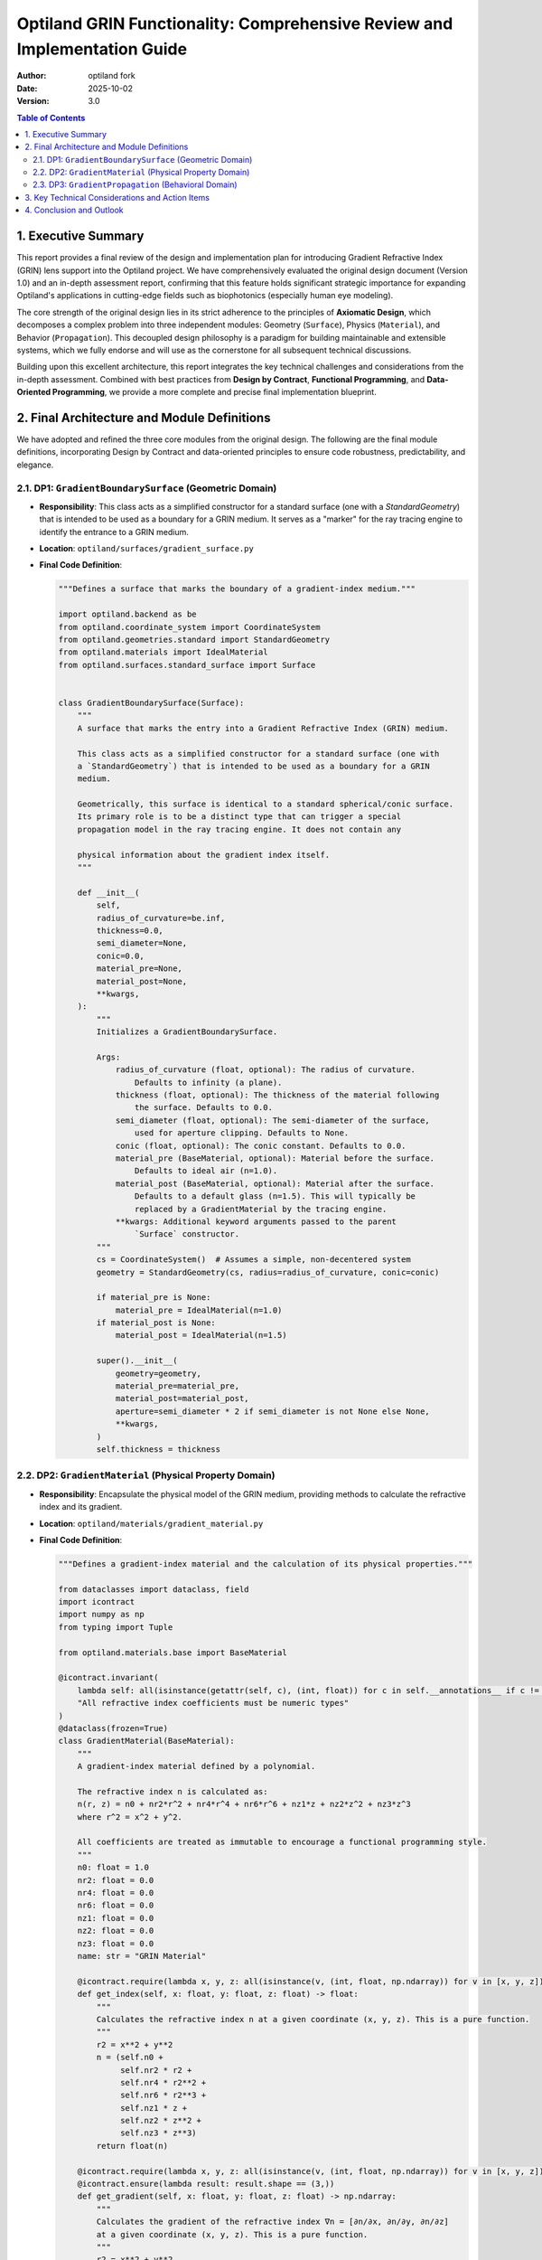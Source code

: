 
###################################################################
Optiland GRIN Functionality: Comprehensive Review and Implementation Guide
###################################################################

:Author: optiland fork
:Date: 2025-10-02
:Version: 3.0

.. contents:: Table of Contents
   :local:

*************************
1. Executive Summary
*************************

This report provides a final review of the design and implementation plan for introducing Gradient Refractive Index (GRIN) lens support into the Optiland project. We have comprehensively evaluated the original design document (Version 1.0) and an in-depth assessment report, confirming that this feature holds significant strategic importance for expanding Optiland's applications in cutting-edge fields such as biophotonics (especially human eye modeling).

The core strength of the original design lies in its strict adherence to the principles of **Axiomatic Design**, which decomposes a complex problem into three independent modules: Geometry (``Surface``), Physics (``Material``), and Behavior (``Propagation``). This decoupled design philosophy is a paradigm for building maintainable and extensible systems, which we fully endorse and will use as the cornerstone for all subsequent technical discussions.

Building upon this excellent architecture, this report integrates the key technical challenges and considerations from the in-depth assessment. Combined with best practices from **Design by Contract**, **Functional Programming**, and **Data-Oriented Programming**, we provide a more complete and precise final implementation blueprint.

*****************************************
2. Final Architecture and Module Definitions
*****************************************

We have adopted and refined the three core modules from the original design. The following are the final module definitions, incorporating Design by Contract and data-oriented principles to ensure code robustness, predictability, and elegance.

====================================================
2.1. DP1: ``GradientBoundarySurface`` (Geometric Domain)
====================================================

* **Responsibility**: This class acts as a simplified constructor for a standard surface (one with a `StandardGeometry`) that is intended to be used as a boundary for a GRIN medium. It serves as a "marker" for the ray tracing engine to identify the entrance to a GRIN medium.

* **Location**: ``optiland/surfaces/gradient_surface.py``

* **Final Code Definition**:

  .. code-block:: python

    """Defines a surface that marks the boundary of a gradient-index medium."""

    import optiland.backend as be
    from optiland.coordinate_system import CoordinateSystem
    from optiland.geometries.standard import StandardGeometry
    from optiland.materials import IdealMaterial
    from optiland.surfaces.standard_surface import Surface


    class GradientBoundarySurface(Surface):
        """
        A surface that marks the entry into a Gradient Refractive Index (GRIN) medium.

        This class acts as a simplified constructor for a standard surface (one with
        a `StandardGeometry`) that is intended to be used as a boundary for a GRIN
        medium.

        Geometrically, this surface is identical to a standard spherical/conic surface.
        Its primary role is to be a distinct type that can trigger a special
        propagation model in the ray tracing engine. It does not contain any

        physical information about the gradient index itself.
        """

        def __init__(
            self,
            radius_of_curvature=be.inf,
            thickness=0.0,
            semi_diameter=None,
            conic=0.0,
            material_pre=None,
            material_post=None,
            **kwargs,
        ):
            """
            Initializes a GradientBoundarySurface.

            Args:
                radius_of_curvature (float, optional): The radius of curvature.
                    Defaults to infinity (a plane).
                thickness (float, optional): The thickness of the material following
                    the surface. Defaults to 0.0.
                semi_diameter (float, optional): The semi-diameter of the surface,
                    used for aperture clipping. Defaults to None.
                conic (float, optional): The conic constant. Defaults to 0.0.
                material_pre (BaseMaterial, optional): Material before the surface.
                    Defaults to ideal air (n=1.0).
                material_post (BaseMaterial, optional): Material after the surface.
                    Defaults to a default glass (n=1.5). This will typically be
                    replaced by a GradientMaterial by the tracing engine.
                **kwargs: Additional keyword arguments passed to the parent
                    `Surface` constructor.
            """
            cs = CoordinateSystem()  # Assumes a simple, non-decentered system
            geometry = StandardGeometry(cs, radius=radius_of_curvature, conic=conic)

            if material_pre is None:
                material_pre = IdealMaterial(n=1.0)
            if material_post is None:
                material_post = IdealMaterial(n=1.5)

            super().__init__(
                geometry=geometry,
                material_pre=material_pre,
                material_post=material_post,
                aperture=semi_diameter * 2 if semi_diameter is not None else None,
                **kwargs,
            )
            self.thickness = thickness

========================================================
2.2. DP2: ``GradientMaterial`` (Physical Property Domain)
========================================================

* **Responsibility**: Encapsulate the physical model of the GRIN medium, providing methods to calculate the refractive index and its gradient.

* **Location**: ``optiland/materials/gradient_material.py``

* **Final Code Definition**:

  .. code-block:: python

    """Defines a gradient-index material and the calculation of its physical properties."""

    from dataclasses import dataclass, field
    import icontract
    import numpy as np
    from typing import Tuple

    from optiland.materials.base import BaseMaterial

    @icontract.invariant(
        lambda self: all(isinstance(getattr(self, c), (int, float)) for c in self.__annotations__ if c != 'name'),
        "All refractive index coefficients must be numeric types"
    )
    @dataclass(frozen=True)
    class GradientMaterial(BaseMaterial):
        """
        A gradient-index material defined by a polynomial.

        The refractive index n is calculated as:
        n(r, z) = n0 + nr2*r^2 + nr4*r^4 + nr6*r^6 + nz1*z + nz2*z^2 + nz3*z^3
        where r^2 = x^2 + y^2.

        All coefficients are treated as immutable to encourage a functional programming style.
        """
        n0: float = 1.0
        nr2: float = 0.0
        nr4: float = 0.0
        nr6: float = 0.0
        nz1: float = 0.0
        nz2: float = 0.0
        nz3: float = 0.0
        name: str = "GRIN Material"

        @icontract.require(lambda x, y, z: all(isinstance(v, (int, float, np.ndarray)) for v in [x, y, z]))
        def get_index(self, x: float, y: float, z: float) -> float:
            """
            Calculates the refractive index n at a given coordinate (x, y, z). This is a pure function.
            """
            r2 = x**2 + y**2
            n = (self.n0 +
                 self.nr2 * r2 +
                 self.nr4 * r2**2 +
                 self.nr6 * r2**3 +
                 self.nz1 * z +
                 self.nz2 * z**2 +
                 self.nz3 * z**3)
            return float(n)

        @icontract.require(lambda x, y, z: all(isinstance(v, (int, float, np.ndarray)) for v in [x, y, z]))
        @icontract.ensure(lambda result: result.shape == (3,))
        def get_gradient(self, x: float, y: float, z: float) -> np.ndarray:
            """
            Calculates the gradient of the refractive index ∇n = [∂n/∂x, ∂n/∂y, ∂n/∂z]
            at a given coordinate (x, y, z). This is a pure function.
            """
            r2 = x**2 + y**2
            dn_dr2 = self.nr2 + 2 * self.nr4 * r2 + 3 * self.nr6 * r2**2
            dn_dx = 2 * x * dn_dr2
            dn_dy = 2 * y * dn_dr2
            dn_dz = self.nz1 + 2 * self.nz2 * z + 3 * self.nz3 * z**2
            return np.array([dn_dx, dn_dy, dn_dz], dtype=float)

        def get_index_and_gradient(self, x: float, y: float, z: float) -> Tuple[float, np.ndarray]:
            """
            Calculates both the refractive index n and its gradient ∇n in a single call
            for performance optimization.
            """
            r2 = x**2 + y**2
            n = (self.n0 +
                 self.nr2 * r2 +
                 self.nr4 * r2**2 +
                 self.nr6 * r2**3 +
                 self.nz1 * z +
                 self.nz2 * z**2 +
                 self.nz3 * z**3)

            dn_dr2 = self.nr2 + 2 * self.nr4 * r2 + 3 * self.nr6 * r2**2
            dn_dx = 2 * x * dn_dr2
            dn_dy = 2 * y * dn_dr2
            dn_dz = self.nz1 + 2 * self.nz2 * z + 3 * self.nz3 * z**2

            return float(n), np.array([dn_dx, dn_dy, dn_dz], dtype=float)

====================================================
2.3. DP3: ``GradientPropagation`` (Behavioral Domain)
====================================================

* **Responsibility**: Implement the ray propagation algorithm within the GRIN medium, the core of which is solving the differential equation for the ray's trajectory.

* **Location**: ``optiland/interactions/gradient_propagation.py``

* **Final Code Definition**:

  .. code-block:: python

    """
    Implements the ray propagation algorithm in a Gradient Refractive Index (GRIN) medium.
    It uses the RK4 numerical integration method to solve the ray equation: d/ds(n * dr/ds) = ∇n
    """
    import icontract
    import numpy as np
    from typing import Callable, Tuple

    # Assume Ray, BaseSurface, and GradientMaterial are defined elsewhere
    from optiland.rays import Ray
    from optiland.surfaces import BaseSurface
    from optiland.materials.gradient_material import GradientMaterial

    @icontract.require(lambda ray_in: ray_in.position.shape == (3,) and ray_in.direction.shape == (3,))
    @icontract.require(lambda step_size: step_size > 0)
    @icontract.require(lambda max_steps: max_steps > 0)
    @icontract.ensure(lambda result, exit_surface: exit_surface.contains(result.position, tol=1e-6), "Ray's endpoint must be on the exit surface")
    def propagate_through_gradient(
        ray_in: Ray,
        grin_material: "GradientMaterial",
        exit_surface: "BaseSurface",
        step_size: float = 0.1,
        max_steps: int = 10000
    ) -> Ray:
        """
        Traces a ray through a GRIN medium until it intersects the exit surface.

        Args:
            ray_in: The initial state of the ray (position and direction).
            grin_material: The physical model of the GRIN medium.
            exit_surface: The geometric surface marking the end of the GRIN medium.
            step_size: The step size for RK4 integration (in mm).
            max_steps: The maximum number of steps to prevent infinite loops.

        Returns:
            The final state of the ray at the exit surface.
        """
        r = ray_in.position.copy()
        n_start, _ = grin_material.get_index_and_gradient(r[0], r[1], r[2])
        k = n_start * ray_in.direction
        opd = 0.0

        def derivatives(current_r: np.ndarray, current_k: np.ndarray) -> Tuple[np.ndarray, np.ndarray]:
            n, grad_n = grin_material.get_index_and_gradient(current_r[0], current_r[1], current_r[2])
            dr_ds = current_k / n if n != 0 else np.zeros(3)
            dk_ds = grad_n
            return dr_ds, dk_ds

        for i in range(max_steps):
            n_current = grin_material.get_index(r[0], r[1], r[2])
            
            # RK4 integration step
            r1, k1 = derivatives(r, k)
            r2, k2 = derivatives(r + 0.5 * step_size * r1, k + 0.5 * step_size * k1)
            r3, k3 = derivatives(r + 0.5 * step_size * r2, k + 0.5 * step_size * k2)
            r4, k4 = derivatives(r + step_size * r3, k + step_size * k3)

            r_next = r + (step_size / 6.0) * (r1 + 2*r2 + 2*r3 + r4)
            k_next = k + (step_size / 6.0) * (k1 + 2*k2 + 2*k3 + k4)

            # Accumulate Optical Path Difference (OPD), estimated using the trapezoidal rule
            n_next = grin_material.get_index(r_next[0], r_next[1], r_next[2])
            opd += 0.5 * (n_current + n_next) * step_size
            
            # Check for intersection with the exit surface
            segment_vec = r_next - r
            segment_len = np.linalg.norm(segment_vec)
            if segment_len > 1e-9:
                segment_ray = Ray(position=r, direction=segment_vec / segment_len)
                distance_to_intersect = exit_surface.intersect(segment_ray)

                if 0 < distance_to_intersect <= segment_len:
                    intersection_point = r + distance_to_intersect * segment_ray.direction
                    n_final = grin_material.get_index(intersection_point[0], intersection_point[1], intersection_point[2])
                    final_direction = k_next / n_final
                    
                    # Final ray
                    ray_out = Ray(position=intersection_point, direction=final_direction / np.linalg.norm(final_direction))
                    ray_out.opd = ray_in.opd + opd # Assuming the Ray object has an opd attribute
                    return ray_out

            r, k = r_next, k_next

        raise ValueError("Ray did not intersect the exit surface after the maximum number of steps.")

***************************************************
3. Key Technical Considerations and Action Items
***************************************************

The assessment report accurately identified the core challenges from architectural design to engineering implementation. These issues must be explicitly addressed during development to ensure the correctness and efficiency of the GRIN functionality.

1.  **Integration Mechanism**:

      * **Question**: How does Optiland's core ray tracing engine (``Optic.trace``) identify and invoke ``propagate_through_gradient``?
      * **Recommendation**: In the ray tracing loop, check if the current surface is an instance of ``GradientBoundarySurface``. If so, its ``material_post`` property should be asserted to be an instance of ``GradientMaterial``. The tracing process must then determine the ``exit_surface`` and transfer control to ``propagate_through_gradient``.

2.  **GRIN Region Definition**:

      * **Question**: How is the scope of the GRIN medium defined? That is, how is the ``exit_surface`` determined?
      * **Option A (Recommended)**: Use paired markers. A GRIN region is defined by a ``GradientBoundarySurface`` (entry) and the next ``GradientBoundarySurface`` in the sequence (exit). This approach is clear and unambiguous.
      * **Option B**: Start from a ``GradientBoundarySurface`` and continue until the ``material_post`` of the next surface is no longer a ``GradientMaterial``. This option is more flexible but has a stronger dependency on the system sequence.
      * **Decision**: Option A is recommended for the initial implementation. This may require extending the ``Optic`` or ``SurfaceGroup`` class to manage these "surface pairs."

3.  **Boundary Refraction and Handover**:

      * **Question**: How is the ray's behavior handled at the moment it enters the GRIN medium?
      * **Recommendation**: The ``trace`` method of ``GradientBoundarySurface`` should be overridden. When a ray hits this surface, a standard Snell's Law refraction should be performed to calculate the ray's initial position and direction inside the medium. The refractive indices used for this calculation are that of ``material_pre`` and the index of the ``GradientMaterial`` at the intersection point (i.e., ``n0``). This new ray state is then passed as ``ray_in`` to the ``propagate_through_gradient`` function, ensuring a clear separation of responsibilities.

4.  **Algorithm Implementation Details**:

      * **Step Size Control**: The choice of step size for the RK4 algorithm is critical. A fixed step size is easy to implement but struggles to balance efficiency and accuracy.
          * **Short-term Plan**: Use a sufficiently small fixed ``step_size`` and expose it as a user-configurable parameter.
          * **Long-term Goal**: Implement an adaptive step size control algorithm (e.g., Runge-Kutta-Fehlberg, RKF45) that dynamically adjusts the step size based on local error, improving computational efficiency while guaranteeing precision.
      * **Optical Path Difference (OPD) Accumulation**: OPD is fundamental for wavefront analysis. As shown in the ``propagate_through_gradient`` code, ``∫n ds`` should be accumulated synchronously with each RK4 iteration.

5.  **Performance and Backend Integration**:

      * **Challenge**: GRIN tracing is far more computationally intensive than standard tracing.
      * **Recommendations**:
          * **Vectorization**: The ``get_index_and_gradient`` method in ``GradientMaterial`` must be designed from the outset to support NumPy vectorized operations, allowing it to process multiple rays simultaneously.
          * **GPU Acceleration**: Given Optiland's support for PyTorch, the core loop of ``propagate_through_gradient`` (especially the RK4 iteration and derivative calculations) should be implemented using PyTorch tensor operations. This not only leverages GPU acceleration but also paves the way for future automatic differentiation and optimization.
          * **JIT Compilation**: For maximum CPU performance, consider using Numba for Just-In-Time (JIT) compilation of computationally intensive functions.

6.  **Extensibility Considerations**:

      * **Dispersion**: The coefficients of the current ``GradientMaterial`` are constants. To support dispersion, these coefficients should be designed as functions or objects that accept a ``wavelength`` parameter, consistent with Optiland's existing material models. The ``get_index_and_gradient`` method will also need a ``wavelength`` parameter.
      * **Polynomial Form**: The current polynomial form is hard-coded. In the future, this could be abstracted into a configurable strategy, allowing users to define different gradient index models.

*************************
4. Conclusion and Outlook
*************************

The architectural design of this GRIN feature is excellent, fully embodying the principle of decoupling in software engineering. The implementation plan we have proposed, enhanced with Design by Contract and clear technical considerations, constitutes an actionable blueprint for development.

Successfully implementing this feature will equip Optiland with the ability to simulate complex biological optical systems (like the human eye) and design advanced optical components, greatly expanding its application scope and academic value. Future development should focus on resolving the specific "Key Technical Considerations," particularly regarding **integration with the core tracing logic**, **performance optimization of the RK4 algorithm (vectorization and GPU acceleration)**, and **support for dispersion**.

We firmly believe that by rigorously executing this thoroughly reviewed design plan, Optiland will take a significant step toward becoming a more powerful and professional top-tier open-source optical simulation tool.
